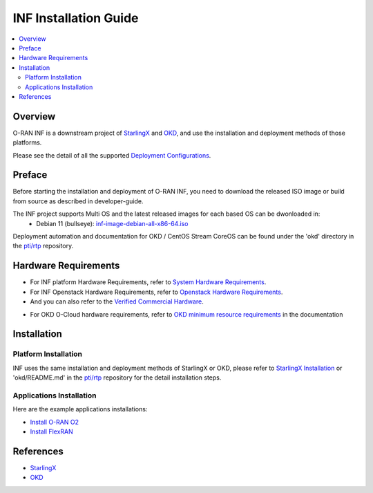 .. This work is licensed under a Creative Commons Attribution 4.0 International License.
.. SPDX-License-Identifier: CC-BY-4.0
.. Copyright (C) 2019-2024 Wind River Systems, Inc.


INF Installation Guide
======================

.. contents::
   :depth: 3
   :local:

Overview
********

O-RAN INF is a downstream project of `StarlingX`_ and `OKD`_, and use the installation and deployment methods of those platforms.

Please see the detail of all the supported `Deployment Configurations`_.

.. _`Deployment Configurations`: https://docs.starlingx.io/r/stx.9.0/deploy/index-deploy-da06a98b83b1.html

Preface
*******

Before starting the installation and deployment of O-RAN INF, you need to download the released ISO image or build from source as described in developer-guide.

The INF project supports Multi OS and the latest released images for each based OS can be dwonloaded in:
  - Debian 11 (bullseye): `inf-image-debian-all-x86-64.iso`_

.. _`inf-image-debian-all-x86-64.iso`: https://nexus.o-ran-sc.org/content/sites/images/org/o-ran-sc/pti/rtp/latest/inf-image-debian-all-x86-64.iso

Deployment automation and documentation for OKD / CentOS Stream CoreOS can be found under the 'okd' directory in the `pti/rtp`_ repository.

.. _`pti/rtp`: https://gerrit.o-ran-sc.org/r/admin/repos/pti/rtp

Hardware Requirements
*********************

* For INF platform Hardware Requirements, refer to `System Hardware Requirements`_.
* For INF Openstack Hardware Requirements, refer to `Openstack Hardware Requirements`_.

* And you can also refer to the `Verified Commercial Hardware`_.

.. _`System Hardware Requirements`: https://docs.starlingx.io/planning/kubernetes/starlingx-hardware-requirements.html
.. _`Verified Commercial Hardware`: https://docs.starlingx.io/planning/kubernetes/verified-commercial-hardware.html
.. _`Openstack Hardware Requirements`: https://docs.starlingx.io/planning/openstack/hardware-requirements.html

* For OKD O-Cloud hardware requirements, refer to `OKD minimum resource requirements`_ in the documentation

.. _`OKD minimum resource requirements`: https://docs.okd.io/latest/installing/installing_platform_agnostic/installing-platform-agnostic.html#installation-minimum-resource-requirements_installing-platform-agnostic

Installation
************

Platform Installation
---------------------

INF uses the same installation and deployment methods of StarlingX or OKD, please refer to `StarlingX Installation`_ or 'okd/README.md' in the `pti/rtp`_ repository for the detail installation steps.

.. _`StarlingX Installation`: https://docs.starlingx.io/r/stx.9.0/deploy_install_guides/release/index-install-r7-8966076f0e81.html

Applications Installation
-------------------------

Here are the example applications installations:

* `Install O-RAN O2`_
* `Install FlexRAN`_

.. _`Install O-RAN O2`: https://docs.starlingx.io/admintasks/kubernetes/oran-o2-application-b50a0c899e66.html
.. _`Install FlexRAN`: https://docs.starlingx.io/sample_apps/flexran/deploy-flexran-2203-on-starlingx-1d1b15ecb16f.html

References
**********
  
- `StarlingX`_
- `OKD`_

.. _`StarlingX`: https://docs.starlingx.io/
.. _`OKD`: https://www.okd.io/
